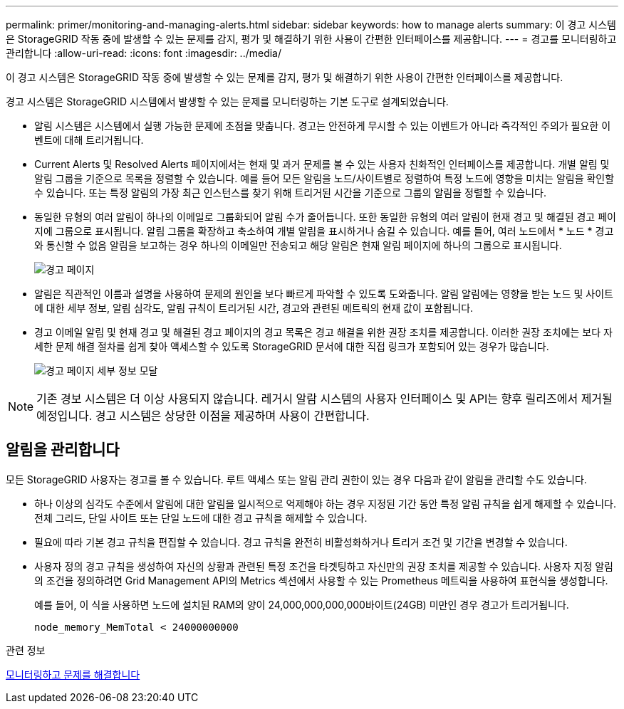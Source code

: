 ---
permalink: primer/monitoring-and-managing-alerts.html 
sidebar: sidebar 
keywords: how to manage alerts 
summary: 이 경고 시스템은 StorageGRID 작동 중에 발생할 수 있는 문제를 감지, 평가 및 해결하기 위한 사용이 간편한 인터페이스를 제공합니다. 
---
= 경고를 모니터링하고 관리합니다
:allow-uri-read: 
:icons: font
:imagesdir: ../media/


[role="lead"]
이 경고 시스템은 StorageGRID 작동 중에 발생할 수 있는 문제를 감지, 평가 및 해결하기 위한 사용이 간편한 인터페이스를 제공합니다.

경고 시스템은 StorageGRID 시스템에서 발생할 수 있는 문제를 모니터링하는 기본 도구로 설계되었습니다.

* 알림 시스템은 시스템에서 실행 가능한 문제에 초점을 맞춥니다. 경고는 안전하게 무시할 수 있는 이벤트가 아니라 즉각적인 주의가 필요한 이벤트에 대해 트리거됩니다.
* Current Alerts 및 Resolved Alerts 페이지에서는 현재 및 과거 문제를 볼 수 있는 사용자 친화적인 인터페이스를 제공합니다. 개별 알림 및 알림 그룹을 기준으로 목록을 정렬할 수 있습니다. 예를 들어 모든 알림을 노드/사이트별로 정렬하여 특정 노드에 영향을 미치는 알림을 확인할 수 있습니다. 또는 특정 알림의 가장 최근 인스턴스를 찾기 위해 트리거된 시간을 기준으로 그룹의 알림을 정렬할 수 있습니다.
* 동일한 유형의 여러 알림이 하나의 이메일로 그룹화되어 알림 수가 줄어듭니다. 또한 동일한 유형의 여러 알림이 현재 경고 및 해결된 경고 페이지에 그룹으로 표시됩니다. 알림 그룹을 확장하고 축소하여 개별 알림을 표시하거나 숨길 수 있습니다. 예를 들어, 여러 노드에서 * 노드 * 경고와 통신할 수 없음 알림을 보고하는 경우 하나의 이메일만 전송되고 해당 알림은 현재 알림 페이지에 하나의 그룹으로 표시됩니다.
+
image::../media/alerts_current_page.png[경고 페이지]

* 알림은 직관적인 이름과 설명을 사용하여 문제의 원인을 보다 빠르게 파악할 수 있도록 도와줍니다. 알림 알림에는 영향을 받는 노드 및 사이트에 대한 세부 정보, 알림 심각도, 알림 규칙이 트리거된 시간, 경고와 관련된 메트릭의 현재 값이 포함됩니다.
* 경고 이메일 알림 및 현재 경고 및 해결된 경고 페이지의 경고 목록은 경고 해결을 위한 권장 조치를 제공합니다. 이러한 권장 조치에는 보다 자세한 문제 해결 절차를 쉽게 찾아 액세스할 수 있도록 StorageGRID 문서에 대한 직접 링크가 포함되어 있는 경우가 많습니다.
+
image::../media/alerts_page_details_modal.png[경고 페이지 세부 정보 모달]




NOTE: 기존 경보 시스템은 더 이상 사용되지 않습니다. 레거시 알람 시스템의 사용자 인터페이스 및 API는 향후 릴리즈에서 제거될 예정입니다. 경고 시스템은 상당한 이점을 제공하며 사용이 간편합니다.



== 알림을 관리합니다

모든 StorageGRID 사용자는 경고를 볼 수 있습니다. 루트 액세스 또는 알림 관리 권한이 있는 경우 다음과 같이 알림을 관리할 수도 있습니다.

* 하나 이상의 심각도 수준에서 알림에 대한 알림을 일시적으로 억제해야 하는 경우 지정된 기간 동안 특정 알림 규칙을 쉽게 해제할 수 있습니다. 전체 그리드, 단일 사이트 또는 단일 노드에 대한 경고 규칙을 해제할 수 있습니다.
* 필요에 따라 기본 경고 규칙을 편집할 수 있습니다. 경고 규칙을 완전히 비활성화하거나 트리거 조건 및 기간을 변경할 수 있습니다.
* 사용자 정의 경고 규칙을 생성하여 자신의 상황과 관련된 특정 조건을 타겟팅하고 자신만의 권장 조치를 제공할 수 있습니다. 사용자 지정 알림의 조건을 정의하려면 Grid Management API의 Metrics 섹션에서 사용할 수 있는 Prometheus 메트릭을 사용하여 표현식을 생성합니다.
+
예를 들어, 이 식을 사용하면 노드에 설치된 RAM의 양이 24,000,000,000,000바이트(24GB) 미만인 경우 경고가 트리거됩니다.

+
[listing]
----
node_memory_MemTotal < 24000000000
----


.관련 정보
xref:../monitor/index.adoc[모니터링하고 문제를 해결합니다]
